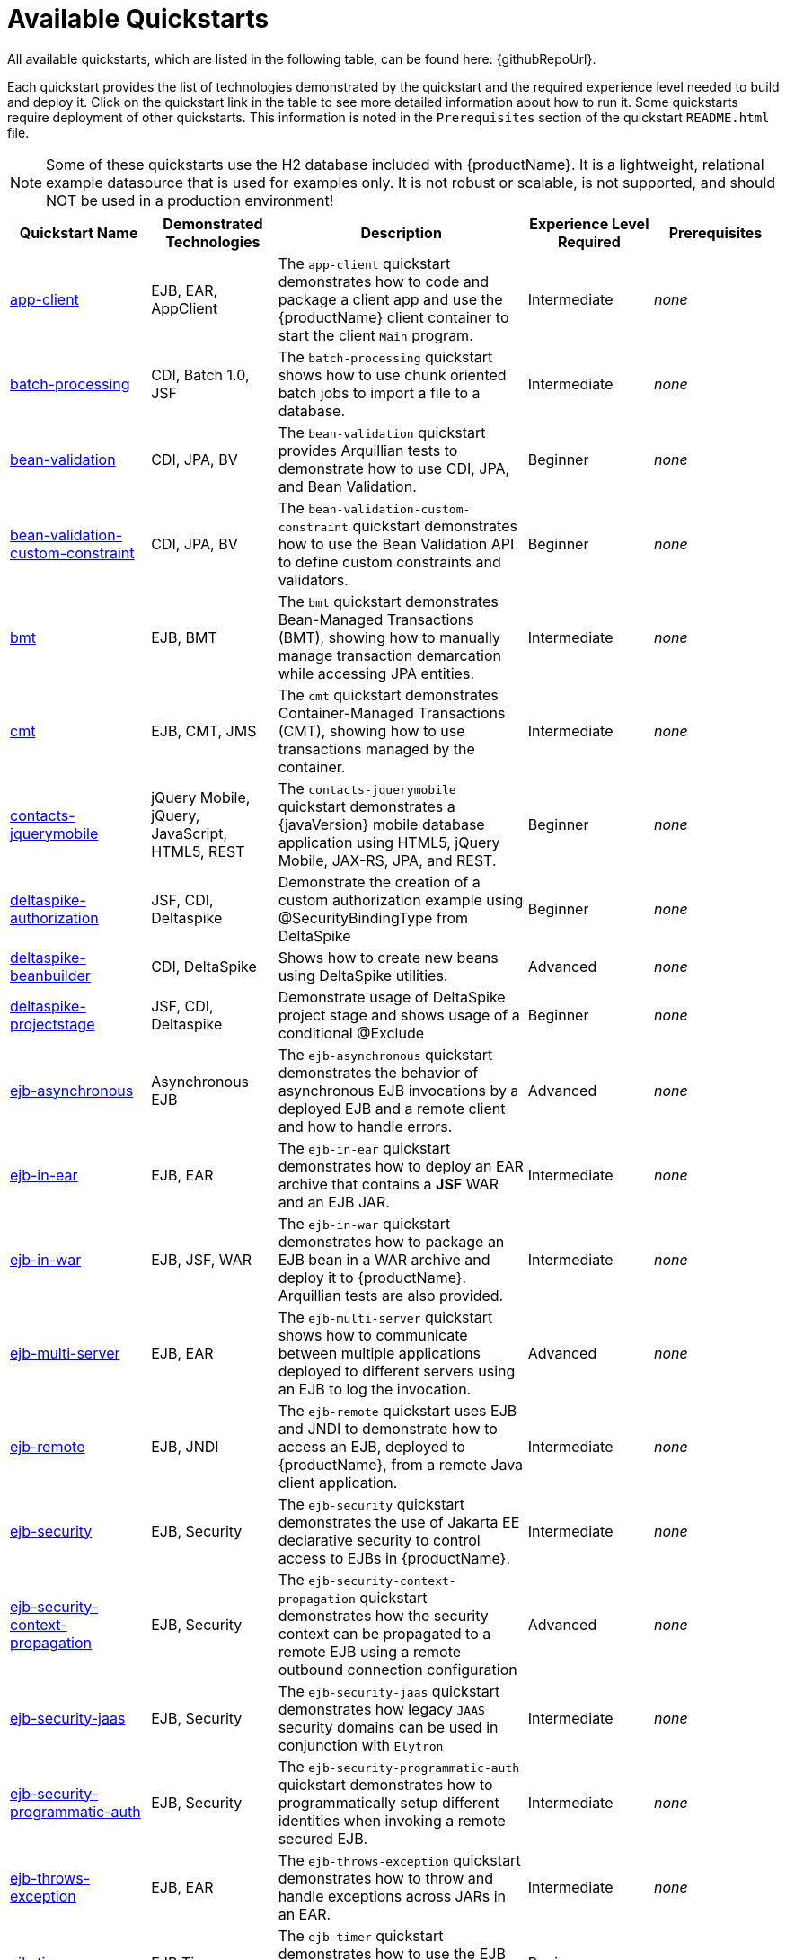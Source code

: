 [[available_quickstarts]]
= Available Quickstarts

All available quickstarts, which are listed in the following table, can be found here: {githubRepoUrl}.

Each quickstart provides the list of technologies demonstrated by the quickstart and the required experience level needed to build and deploy it. Click on the quickstart link in the table to see more detailed information about how to run it. Some quickstarts require deployment of other quickstarts. This information is noted in the `Prerequisites` section of the quickstart `README.html` file.

NOTE: Some of these quickstarts use the H2 database included with {productName}. It is a lightweight, relational example datasource that is used for examples only. It is not robust or scalable, is not supported, and should NOT be used in a production environment!

//<TOC>
[cols="1,1,2,1,1", options="header"]
|===
| Quickstart Name | Demonstrated Technologies | Description | Experience Level Required | Prerequisites
| link:app-client/README{outfilesuffix}[app-client]|EJB, EAR, AppClient | The `app-client` quickstart demonstrates how to code and package a client app and use the {productName} client container to start the client `Main` program. | Intermediate | _none_
| link:batch-processing/README{outfilesuffix}[batch-processing]|CDI, Batch 1.0, JSF | The `batch-processing` quickstart shows how to use chunk oriented batch jobs to import a file to a database. | Intermediate | _none_
| link:bean-validation/README{outfilesuffix}[bean-validation]|CDI, JPA, BV | The `bean-validation` quickstart provides Arquillian tests to demonstrate how to use CDI, JPA, and Bean Validation. | Beginner | _none_
| link:bean-validation-custom-constraint/README{outfilesuffix}[bean-validation-custom-constraint]|CDI, JPA, BV | The `bean-validation-custom-constraint` quickstart demonstrates how to use the Bean Validation API to define custom constraints and validators. | Beginner | _none_
| link:bmt/README{outfilesuffix}[bmt]|EJB, BMT | The `bmt` quickstart demonstrates Bean-Managed Transactions (BMT), showing how to manually manage transaction demarcation while accessing JPA entities. | Intermediate | _none_
| link:cmt/README{outfilesuffix}[cmt]|EJB, CMT, JMS | The `cmt` quickstart demonstrates Container-Managed Transactions (CMT), showing how to use transactions managed by the container. | Intermediate | _none_
| link:contacts-jquerymobile/README{outfilesuffix}[contacts-jquerymobile]|jQuery Mobile, jQuery, JavaScript, HTML5, REST | The `contacts-jquerymobile` quickstart demonstrates a {javaVersion} mobile database application using HTML5, jQuery Mobile, JAX-RS, JPA, and REST. | Beginner | _none_
| link:deltaspike-authorization/README{outfilesuffix}[deltaspike-authorization]|JSF, CDI, Deltaspike | Demonstrate the creation of a custom authorization example using @SecurityBindingType from DeltaSpike | Beginner | _none_
| link:deltaspike-beanbuilder/README{outfilesuffix}[deltaspike-beanbuilder]|CDI, DeltaSpike | Shows how to create new beans using DeltaSpike utilities. | Advanced | _none_
| link:deltaspike-projectstage/README{outfilesuffix}[deltaspike-projectstage]|JSF, CDI, Deltaspike | Demonstrate usage of DeltaSpike project stage and shows usage of a conditional @Exclude | Beginner | _none_
| link:ejb-asynchronous/README{outfilesuffix}[ejb-asynchronous]|Asynchronous EJB | The `ejb-asynchronous` quickstart demonstrates the behavior of asynchronous EJB invocations by a deployed EJB and a remote client and how to handle errors. | Advanced | _none_
| link:ejb-in-ear/README{outfilesuffix}[ejb-in-ear]|EJB, EAR | The `ejb-in-ear` quickstart demonstrates how to deploy an EAR archive that contains a *JSF* WAR and an EJB JAR. | Intermediate | _none_
| link:ejb-in-war/README{outfilesuffix}[ejb-in-war]|EJB, JSF, WAR | The `ejb-in-war` quickstart demonstrates how to package an EJB bean in a WAR archive and deploy it to {productName}. Arquillian tests are also provided. | Intermediate | _none_
| link:ejb-multi-server/README{outfilesuffix}[ejb-multi-server]|EJB, EAR | The `ejb-multi-server` quickstart shows how to communicate between multiple applications deployed to different servers using an EJB to log the invocation. | Advanced | _none_
| link:ejb-remote/README{outfilesuffix}[ejb-remote]|EJB, JNDI | The `ejb-remote` quickstart uses EJB and JNDI to demonstrate how to access an EJB, deployed to {productName}, from a remote Java client application. | Intermediate | _none_
| link:ejb-security/README{outfilesuffix}[ejb-security]|EJB, Security | The `ejb-security` quickstart demonstrates the use of Jakarta EE declarative security to control access to EJBs in {productName}. | Intermediate | _none_
| link:ejb-security-context-propagation/README{outfilesuffix}[ejb-security-context-propagation]|EJB, Security | The `ejb-security-context-propagation` quickstart demonstrates how the security context can be propagated to a remote EJB using a remote outbound connection configuration | Advanced | _none_
| link:ejb-security-jaas/README{outfilesuffix}[ejb-security-jaas]|EJB, Security | The `ejb-security-jaas` quickstart demonstrates how legacy `JAAS` security domains can be used in conjunction with `Elytron` | Intermediate | _none_
| link:ejb-security-programmatic-auth/README{outfilesuffix}[ejb-security-programmatic-auth]|EJB, Security | The `ejb-security-programmatic-auth` quickstart demonstrates how to programmatically setup different identities when invoking a remote secured EJB. | Intermediate | _none_
| link:ejb-throws-exception/README{outfilesuffix}[ejb-throws-exception]|EJB, EAR | The `ejb-throws-exception` quickstart demonstrates how to throw and handle exceptions across JARs in an EAR. | Intermediate | _none_
| link:ejb-timer/README{outfilesuffix}[ejb-timer]|EJB Timer | The `ejb-timer` quickstart demonstrates how to use the EJB timer service `@Schedule` and `@Timeout` annotations with {productName}. | Beginner | _none_
| link:greeter/README{outfilesuffix}[greeter]|CDI, JSF, JPA, EJB, JTA | The `greeter` quickstart demonstrates the use of CDI, JPA, JTA, EJB and JSF in {productName}. | Beginner | _none_
| link:ha-singleton-deployment/README{outfilesuffix}[ha-singleton-deployment]|EJB, Singleton Deployments, Clustering | The `ha-singleton-deployment` quickstart demonstrates the recommended way to deploy any service packaged in an application archive as a cluster-wide singleton. | Advanced | _none_
| link:ha-singleton-service/README{outfilesuffix}[ha-singleton-service]|MSC, Singleton Service, Clustering | The `ha-singleton-service` quickstart demonstrates how to deploy a cluster-wide singleton MSC service. | Advanced | _none_
| link:helloworld/README{outfilesuffix}[helloworld]|CDI, Servlet | The `helloworld` quickstart demonstrates the use of CDI and Servlet 3 and is a good starting point to verify {productName} is configured correctly. | Beginner | _none_
| link:helloworld-classfiletransformer/README{outfilesuffix}[helloworld-classfiletransformer]|ClassLoading | This is a WAR based application showing you how WildFly let you apply a ClassTransformer to the classes in your enterprise archive. | Advanced | _none_
| link:helloworld-html5/README{outfilesuffix}[helloworld-html5]|CDI, JAX-RS, HTML5 | The `helloworld-html5` quickstart demonstrates the use of CDI 1.2 and JAX-RS 2.0 using the HTML5 architecture and RESTful services on the backend. | Beginner | _none_
| link:helloworld-jms/README{outfilesuffix}[helloworld-jms]|JMS | The `helloworld-jms` quickstart demonstrates the use of external JMS clients with {productName}. | Intermediate | _none_
| link:helloworld-mbean/README{outfilesuffix}[helloworld-mbean]|CDI, JMX, MBean | The `helloworld-mbean` quickstart demonstrates the use of CDI and MBean in {productName} and includes JConsole instructions and Arquillian tests. | Intermediate | _none_
| link:helloworld-mdb/README{outfilesuffix}[helloworld-mdb]|JMS, EJB, MDB | The `helloworld-mdb` quickstart uses JMS and EJB Message-Driven Bean (MDB) to create and deploy JMS topic and queue resources in {productName}. | Intermediate | _none_
| link:helloworld-mdb-propertysubstitution/README{outfilesuffix}[helloworld-mdb-propertysubstitution]|JMS, EJB, MDB | The `helloworld-mdb-propertysubstitution` quickstart demonstrates the use of JMS and EJB MDB, enabling property substitution with annotations. | Intermediate | _none_
| link:helloworld-mutual-ssl/README{outfilesuffix}[helloworld-mutual-ssl]|Mutual SSL, Undertow | The `helloworld-mutual-ssl` quickstart is a basic example that demonstrates mutual SSL configuration in {productName} | Intermediate | _none_
| link:helloworld-mutual-ssl-secured/README{outfilesuffix}[helloworld-mutual-ssl-secured]|Mutual SSL, Security, Undertow | The `helloworld-mutual-ssl-secured` quickstart demonstrates securing a Web application using client mutual SSL authentication and role-based access control | Intermediate | _none_
| link:helloworld-rf/README{outfilesuffix}[helloworld-rf]|CDI, JSF, RichFaces | Similar to the `helloworld` quickstart, but with a JSF front end. | Beginner | _none_
| link:helloworld-rs/README{outfilesuffix}[helloworld-rs]|CDI, JAX-RS | The `helloworld-rs` quickstart demonstrates a simple Hello World application, bundled and deployed as a WAR, that uses JAX-RS to say Hello. | Intermediate | _none_
| link:helloworld-singleton/README{outfilesuffix}[helloworld-singleton]|EJB, Singleton | The `helloworld-singleton` quickstart demonstrates an EJB Singleton Bean that is instantiated once and maintains state for the life of the session. | Beginner | _none_
| link:helloworld-ssl/README{outfilesuffix}[helloworld-ssl]|SSL, Undertow | The `helloworld-ssl` quickstart is a basic example that demonstrates server side SSL configuration in {productName}. | Beginner | _none_
| link:helloworld-ws/README{outfilesuffix}[helloworld-ws]|JAX-WS | The `helloworld-ws` quickstart demonstrates a simple Hello World application, bundled and deployed as a WAR, that uses JAX-WS to say Hello. | Beginner | _none_
| link:hibernate/README{outfilesuffix}[hibernate]|Hibernate | The `hibernate` quickstart demonstrates how to use Hibernate ORM 6 API over JPA, using Hibernate-Core and Hibernate Bean Validation, and EJB. | Intermediate | _none_
| link:hibernate4/README{outfilesuffix}[hibernate4]|Hibernate 4 | This quickstart performs the same functions as the _hibernate_ quickstart, but uses Hibernate 4 for database access. Compare this quickstart to the _hibernate_ quickstart to see the changes needed to run with Hibernate 5. | Intermediate | _none_
| link:http-custom-mechanism/README{outfilesuffix}[http-custom-mechanism]|EJB, Security | The `http-custom-mechanism` quickstart demonstrates how to implement a custom HTTP authentication mechanism that can be registered with Elytron. | Intermediate | _none_
| link:inter-app/README{outfilesuffix}[inter-app]|EJB, CDI, JSF | The `inter-app` quickstart shows you how to use a shared API JAR and an EJB to provide inter-application communication between two WAR deployments. | Advanced | _none_
| link:jaxrs-client/README{outfilesuffix}[jaxrs-client]|JAX-RS | The `jaxrs-client` quickstart demonstrates JAX-RS Client API, which interacts with a JAX-RS Web service that runs on {productName}. | Beginner | _none_
| link:jaxrs-jwt/README{outfilesuffix}[jaxrs-jwt]|JAX-RS, Security | The `jaxrs-jwt` quickstart demonstrates a JAX-RS secured application using JSON Web Tokens (JWT) with Elytron. | Intermediate | _none_
| link:jaxws-addressing/README{outfilesuffix}[jaxws-addressing]|JAX-WS | The `jaxws-addressing` quickstart is a working example of the web service using WS-Addressing. | Beginner | _none_
| link:jaxws-ejb/README{outfilesuffix}[jaxws-ejb]|JAX-WS | The `jaxws-ejb` quickstart is a working example of the web service endpoint created from an EJB. | Beginner | _none_
| link:jaxws-pojo/README{outfilesuffix}[jaxws-pojo]|JAX-WS | The `jaxws-pojo` quickstart is a working example of the web service endpoint created from a POJO. | Beginner | _none_
| link:jaxws-retail/README{outfilesuffix}[jaxws-retail]|JAX-WS | The `jaxws-retail` quickstart is a working example of a simple web service endpoint. | Beginner | _none_
| link:jsonp/README{outfilesuffix}[jsonp]|CDI, JSF, JSON-P | The `jsonp` quickstart demonstrates how to use the JSON-P API to produce object-based structures and then parse and consume them as stream-based JSON strings. | Beginner | _none_
| link:jta-crash-rec/README{outfilesuffix}[jta-crash-rec]|JTA, Crash Recovery | The `jta-crash-rec` quickstart uses JTA and Byteman to show how to code distributed (XA) transactions in order to preserve ACID properties on server crash. | Advanced | _none_
| link:jts/README{outfilesuffix}[jts]|JTS, EJB, JMS | The `jts` quickstart shows how to use JTS to perform distributed transactions across multiple containers, fulfilling the properties of an ACID transaction. | Intermediate | link:cmt/README{outfilesuffix}[cmt]
| link:kitchensink/README{outfilesuffix}[kitchensink]|CDI, JSF, JPA, EJB, JAX-RS, BV | The `kitchensink` quickstart demonstrates a {javaVersion} web-enabled database application using JSF, CDI, EJB, JPA, and Bean Validation. | Intermediate | _none_
| link:kitchensink-angularjs/README{outfilesuffix}[kitchensink-angularjs]|AngularJS, CDI, JPA, EJB, JPA, JAX-RS, BV | The `kitchensink-angularjs` quickstart demonstrates a {javaVersion} application using AngularJS with JAX-RS, CDI, EJB, JPA, and Bean Validation. | Intermediate | _none_
| link:kitchensink-ear/README{outfilesuffix}[kitchensink-ear]|CDI, JSF, JPA, EJB, JAX-RS, BV, EAR | The `kitchensink-ear` quickstart demonstrates web-enabled database application, using JSF, CDI, EJB, JPA, and Bean Validation, packaged as an EAR. | Intermediate | _none_
| link:kitchensink-jsp/README{outfilesuffix}[kitchensink-jsp]|JSP, JSTL, CDI, JPA, EJB, JAX-RS, BV | The `kitchensink-jsp` quickstart demonstrates how to use JSP, JSTL, CDI, EJB, JPA, and Bean Validation in {productName}. | Intermediate | _none_
| link:kitchensink-ml/README{outfilesuffix}[kitchensink-ml]|CDI, JSF, JPA, EJB, JAX-RS, BV, i18n, l10n | The `kitchensink-ml` quickstart demonstrates a localized {javaVersion} compliant application using JSF, CDI, EJB, JPA, and Bean Validation. | Intermediate | _none_
| link:kitchensink-utjs-angularjs/README{outfilesuffix}[kitchensink-utjs-angularjs]|Undertow.js, Angular.js | Based on kitchensink, but uses a Angular for the front end and Undertow.js for the back end. | Intermediate | _none_
| link:kitchensink-utjs-mustache/README{outfilesuffix}[kitchensink-utjs-mustache]|Undertow.js, Mustache | Based on kitchensink, but uses Mustache for the front end and Undertow.js for the back end. | Intermediate | _none_
| link:logging/README{outfilesuffix}[logging]|Logging | The `logging` quickstart demonstrates how to configure different logging levels in {productName}. It also includes an asynchronous logging example. | Intermediate | _none_
| link:logging-tools/README{outfilesuffix}[logging-tools]|JBoss Logging Tools | The `logging-tools` quickstart shows how to use JBoss Logging Tools to create internationalized loggers, exceptions, and messages and localize them. | Beginner | _none_
| link:mail/README{outfilesuffix}[mail]|JavaMail, CDI, JSF | The `mail` quickstart demonstrates how to send email using CDI and JSF and the default Mail provider that ships with {productName}. | Beginner | _none_
| link:managed-executor-service/README{outfilesuffix}[managed-executor-service]|EE Concurrency Utilities, JAX-RS, JAX-RS Client API | The `managed-executor-service` quickstart demonstrates how Jakarta EE applications can submit tasks for asynchronous execution. | Beginner | _none_
| link:messaging-clustering/README{outfilesuffix}[messaging-clustering]|JMS, MDB | The `messaging-clustering` quickstart does not contain any code and instead uses the `helloworld-mdb` quickstart to demonstrate clustering using ActiveMQ Messaging. | Intermediate | link:helloworld-mdb/README{outfilesuffix}[helloworld-mdb]
| link:messaging-clustering-singleton/README{outfilesuffix}[messaging-clustering-singleton]|JMS, MDB, Clustering | The `messaging-clustering-singleton` quickstart uses a JMS topic and a queue to demonstrate clustering using {productName} messaging with MDB singleton configuration where only one node in the cluster will be active. | Advanced | _none_
| link:numberguess/README{outfilesuffix}[numberguess]|CDI, JSF | The `numberguess` quickstart demonstrates the use of CDI  (Contexts and Dependency Injection) and JSF (JavaServer Faces) in {productName}. | Beginner | _none_
| link:payment-cdi-event/README{outfilesuffix}[payment-cdi-event]|CDI, JSF | The `payment-cdi-event` quickstart demonstrates how to create credit and debit CDI Events in {productName}, using a JSF front-end client. | Beginner | _none_
| link:resteasy-jaxrs-client/README{outfilesuffix}[resteasy-jaxrs-client]|JAX-RS, CDI | The `resteasy-jaxrs-client` quickstart demonstrates an external JAX-RS RestEasy client, which interacts with a JAX-RS Web service that uses CDI and JAX-RS. | Intermediate | link:helloworld-rs/README{outfilesuffix}[helloworld-rs]
| link:security-domain-to-domain/README{outfilesuffix}[security-domain-to-domain]|Servlet, EJB, Security | The `security-domain-to-domain` quickstart demonstrates the propagation of an identity across two different deployments using different security domains. | Advanced | _none_
| link:servlet-async/README{outfilesuffix}[servlet-async]|Asynchronous Servlet, CDI, EJB | The `servlet-async` quickstart demonstrates how to use asynchronous servlets to detach long-running tasks and free up the request processing thread. | Intermediate | _none_
| link:servlet-filterlistener/README{outfilesuffix}[servlet-filterlistener]|Servlet Filter, Servlet Listener | The `servlet-filterlistener` quickstart demonstrates how to use Servlet filters and listeners in an application. | Intermediate | _none_
| link:servlet-security/README{outfilesuffix}[servlet-security]|Servlet, Security | The `servlet-security` quickstart demonstrates the use of Jakarta EE declarative security to control access to Servlets and Security in {productName}. | Intermediate | _none_
| link:shopping-cart/README{outfilesuffix}[shopping-cart]|SFSB EJB | The `shopping-cart` quickstart demonstrates how to deploy and run a simple {javaVersion} shopping cart application that uses a stateful session bean (SFSB). | Intermediate | _none_
| link:spring-greeter/README{outfilesuffix}[spring-greeter]|Spring MVC, JSP, JPA | The `spring-greeter` quickstart is based on the `greeter` quickstart, but differs in that it uses Spring MVC for Mapping `GET` and `POST` requests. | Beginner | _none_
| link:spring-kitchensink-basic/README{outfilesuffix}[spring-kitchensink-basic]|JSP, JPA, JSON, Spring, JUnit | The `spring-kitchensink-basic` quickstart is an example of a {javaVersion} application using JSP, JPA and Spring 4.x. | Intermediate | _none_
| link:spring-kitchensink-springmvctest/README{outfilesuffix}[spring-kitchensink-springmvctest]|JSP, JPA, JSON, Spring, JUnit | The  `spring-kitchensink-springmvctest` quickstart demonstrates how to create an MVC application using JSP, JPA and Spring 4.x. | Intermediate | _none_
| link:spring-resteasy/README{outfilesuffix}[spring-resteasy]|Resteasy, Spring | The `spring-resteasy` quickstart demonstrates how to package and deploy a web application that includes resteasy-spring integration. | Beginner | _none_
| link:tasks-jsf/README{outfilesuffix}[tasks-jsf]|JSF, JPA | The `tasks-jsf` quickstart demonstrates how to use JPA persistence with JSF as the view layer. | Intermediate | link:tasks/README{outfilesuffix}[tasks]
| link:tasks-rs/README{outfilesuffix}[tasks-rs]|JPA, JAX-RS | The `tasks-rs` quickstart demonstrates how to implement a JAX-RS service that uses JPA persistence. | Intermediate | link:tasks/README{outfilesuffix}[tasks]
| link:temperature-converter/README{outfilesuffix}[temperature-converter]|CDI, JSF, SLSB EJB | The `temperature-converter` quickstart does temperature conversion using an EJB Stateless Session Bean (SLSB), CDI, and a JSF front-end client. | Beginner | _none_
| link:thread-racing/README{outfilesuffix}[thread-racing]|Batch, CDI, EE Concurrency, JAX-RS, JMS, JPA, JSON, Web Sockets | A thread racing web application that demonstrates technologies introduced or updated in the latest Jakarta EE specification. | Beginner | _none_
| link:websocket-client/README{outfilesuffix}[websocket-client]|Web Socket, CDI Events, JSON, SSL | Demonstrates use of a Javascript WebSocket client, WebSocket configuration, programmatic binding, and secure WebSocket. | Intermediate | _none_
| link:websocket-endpoint/README{outfilesuffix}[websocket-endpoint]|CDI, WebSocket, JSON-P | Shows how to use WebSockets with JSON to broadcast information to all open WebSocket sessions in {productName}. | Beginner | _none_
| link:websocket-hello/README{outfilesuffix}[websocket-hello]|WebSocket, CDI, JSF | The `websocket-hello` quickstart demonstrates how to create a simple WebSocket application. | Beginner | _none_
| link:wicket-ear/README{outfilesuffix}[wicket-ear]|Apache Wicket, JPA | Demonstrates how to use the Wicket Framework 7.x with the JBoss server using the Wicket Jakarta EE integration, packaged as an EAR | Intermediate | _none_
| link:wicket-war/README{outfilesuffix}[wicket-war]|Apache Wicket, JPA | Demonstrates how to use the Wicket Framework 7.x with the JBoss server using the Wicket Jakarta EE integration packaged as a WAR | Intermediate | _none_
| link:wsat-simple/README{outfilesuffix}[wsat-simple]|WS-AT, JAX-WS | The `wsat-simple` quickstart demonstrates a WS-AT (WS-AtomicTransaction) enabled JAX-WS Web service, bundled as a WAR, and deployed to {productName}. | Intermediate | _none_
| link:wsba-coordinator-completion-simple/README{outfilesuffix}[wsba-coordinator-completion-simple]|WS-BA, JAX-WS | The `wsba-coordinator-completion-simple` quickstart deploys a WS-BA (WS Business Activity) enabled JAX-WS Web service WAR (CoordinatorCompletion protocol). | Intermediate | _none_
| link:wsba-participant-completion-simple/README{outfilesuffix}[wsba-participant-completion-simple]|WS-BA, JAX-WS | The `wsba-participant-completion-simple` quickstart deploys a WS-BA (WS Business Activity) enabled JAX-WS Web service WAR (ParticipantCompletion Protocol). | Intermediate | _none_
| link:xml-jaxp/README{outfilesuffix}[xml-jaxp]|JAXP, SAX, DOM, Servlet | The `xml-jaxp` quickstart demonstrates how to use Servlet and JSF to upload an XML file to {productName} and validate and parse it using DOM or SAX. | Intermediate | _none_
|===
//</TOC>

